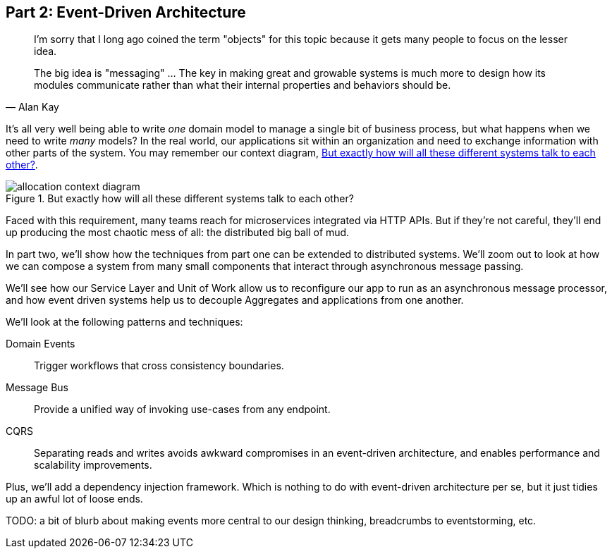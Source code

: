 [[part2]]
[part]
== Part 2: Event-Driven Architecture

[quote, Alan Kay]
____

I'm sorry that I long ago coined the term "objects" for this topic because it
gets many people to focus on the lesser idea.

The big idea is "messaging" ... The key in making great and growable systems is
much more to design how its modules communicate rather than what their internal
properties and behaviors should be. 
____

It's all very well being able to write _one_ domain model to manage a single bit
of business process, but what happens when we need to write _many_ models? In
the real world, our applications sit within an organization and need to exchange
information with other parts of the system.  You may remember our context
diagram, <<allocation_context_diagram_again>>.

[[allocation_context_diagram_again]]
.But exactly how will all these different systems talk to each other?
image::images/allocation_context_diagram.png[]


// TODO (DS): Up until this point you haven't really said much about how this
// code exists in the context of a wider system. I had assumed it was a
// microservice...Maybe earlier in the book we need to understand a bit about
// how this code might exist in a monolith/communicate with a monolith. If the
// answer is still via a message bus, then isn't the distributed system angle a
// red herring here?

Faced with this requirement, many teams reach for microservices integrated
via HTTP APIs. But if they're not careful, they'll end up producing the most
chaotic mess of all: the distributed big ball of mud.

In part two, we'll show how the techniques from part one can be extended to
distributed systems. We'll zoom out to look at how we can compose a system from
many small components that interact through asynchronous message passing.

We'll see how our Service Layer and Unit of Work allow us to reconfigure our app
to run as an asynchronous message processor, and how event driven systems help
us to decouple Aggregates and applications from one another.

//TODO (DS): It seems to me the two key themes in this book are vertical and
//horizontal decoupling. Did you consider choosing those for the two parts?

We'll look at the following patterns and techniques:

Domain Events::
  Trigger workflows that cross consistency boundaries.

Message Bus::
  Provide a unified way of invoking use-cases from any endpoint.

CQRS::
  Separating reads and writes avoids awkward compromises in an event-driven
  architecture, and enables performance and scalability improvements.

Plus, we'll add a dependency injection framework. Which is nothing to do with
event-driven architecture per se, but it just tidies up an awful lot of loose
ends.

TODO: a bit of blurb about making events more central to our design thinking,
    breadcrumbs to eventstorming, etc.
